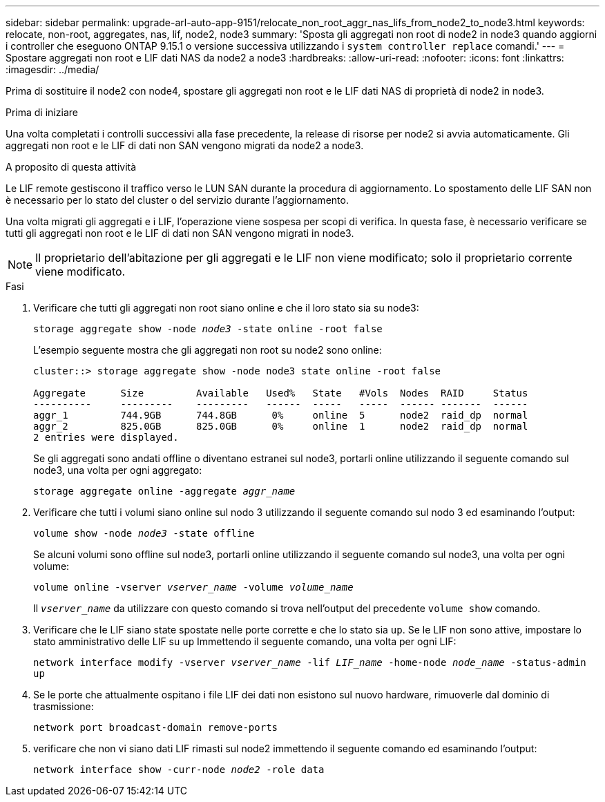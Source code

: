 ---
sidebar: sidebar 
permalink: upgrade-arl-auto-app-9151/relocate_non_root_aggr_nas_lifs_from_node2_to_node3.html 
keywords: relocate, non-root, aggregates, nas, lif, node2, node3 
summary: 'Sposta gli aggregati non root di node2 in node3 quando aggiorni i controller che eseguono ONTAP 9.15.1 o versione successiva utilizzando i `system controller replace` comandi.' 
---
= Spostare aggregati non root e LIF dati NAS da node2 a node3
:hardbreaks:
:allow-uri-read: 
:nofooter: 
:icons: font
:linkattrs: 
:imagesdir: ../media/


[role="lead"]
Prima di sostituire il node2 con node4, spostare gli aggregati non root e le LIF dati NAS di proprietà di node2 in node3.

.Prima di iniziare
Una volta completati i controlli successivi alla fase precedente, la release di risorse per node2 si avvia automaticamente. Gli aggregati non root e le LIF di dati non SAN vengono migrati da node2 a node3.

.A proposito di questa attività
Le LIF remote gestiscono il traffico verso le LUN SAN durante la procedura di aggiornamento. Lo spostamento delle LIF SAN non è necessario per lo stato del cluster o del servizio durante l'aggiornamento.

Una volta migrati gli aggregati e i LIF, l'operazione viene sospesa per scopi di verifica. In questa fase, è necessario verificare se tutti gli aggregati non root e le LIF di dati non SAN vengono migrati in node3.


NOTE: Il proprietario dell'abitazione per gli aggregati e le LIF non viene modificato; solo il proprietario corrente viene modificato.

.Fasi
. Verificare che tutti gli aggregati non root siano online e che il loro stato sia su node3:
+
`storage aggregate show -node _node3_ -state online -root false`

+
L'esempio seguente mostra che gli aggregati non root su node2 sono online:

+
....
cluster::> storage aggregate show -node node3 state online -root false

Aggregate      Size         Available   Used%   State   #Vols  Nodes  RAID     Status
----------     ---------    ---------   ------  -----   -----  ------ -------  ------
aggr_1         744.9GB      744.8GB      0%     online  5      node2  raid_dp  normal
aggr_2         825.0GB      825.0GB      0%     online  1      node2  raid_dp  normal
2 entries were displayed.
....
+
Se gli aggregati sono andati offline o diventano estranei sul node3, portarli online utilizzando il seguente comando sul node3, una volta per ogni aggregato:

+
`storage aggregate online -aggregate _aggr_name_`

. Verificare che tutti i volumi siano online sul nodo 3 utilizzando il seguente comando sul nodo 3 ed esaminando l'output:
+
`volume show -node _node3_ -state offline`

+
Se alcuni volumi sono offline sul node3, portarli online utilizzando il seguente comando sul node3, una volta per ogni volume:

+
`volume online -vserver _vserver_name_ -volume _volume_name_`

+
Il `_vserver_name_` da utilizzare con questo comando si trova nell'output del precedente `volume show` comando.

. Verificare che le LIF siano state spostate nelle porte corrette e che lo stato sia `up`. Se le LIF non sono attive, impostare lo stato amministrativo delle LIF su `up` Immettendo il seguente comando, una volta per ogni LIF:
+
`network interface modify -vserver _vserver_name_ -lif _LIF_name_ -home-node _node_name_ -status-admin up`

. Se le porte che attualmente ospitano i file LIF dei dati non esistono sul nuovo hardware, rimuoverle dal dominio di trasmissione:
+
`network port broadcast-domain remove-ports`

. [[Step5]]verificare che non vi siano dati LIF rimasti sul node2 immettendo il seguente comando ed esaminando l'output:
+
`network interface show -curr-node _node2_ -role data`


